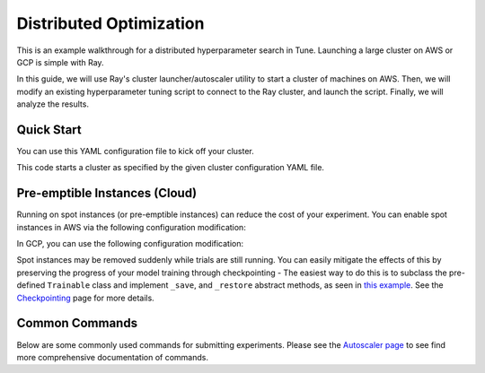 Distributed Optimization
========================

This is an example walkthrough for a distributed hyperparameter search in Tune. Launching a large cluster on AWS or GCP is simple with Ray.

In this guide, we will use Ray's cluster launcher/autoscaler utility to start a cluster of machines on AWS. Then, we will modify an existing hyperparameter tuning script to connect to the Ray cluster, and launch the script. Finally, we will analyze the results.


Quick Start
-----------

You can use this YAML configuration file to kick off your cluster.

.. code-block::yaml

    TODO

This code starts a cluster as specified by the given cluster configuration YAML file.

.. code-block::bash

    export CLUSTER=[path/to/cluster/yaml]
    ray submit $CLUSTER tune_mnist_large.py --start
    ray exec $CLUSTER 'tensorboard --logdir=~/ray_results/ --port 6006' --port-forward 6006


Pre-emptible Instances (Cloud)
------------------------------

Running on spot instances (or pre-emptible instances) can reduce the cost of your experiment. You can enable spot instances in AWS via the following configuration modification:

.. code-block::yaml

    # Provider-specific config for worker nodes, e.g. instance type.
    worker_nodes:
        InstanceType: m5.large
        ImageId: ami-0b294f219d14e6a82 # Deep Learning AMI (Ubuntu) Version 21.0

        # Run workers on spot by default. Comment this out to use on-demand.
        InstanceMarketOptions:
            MarketType: spot
            SpotOptions:
                MaxPrice: 1.0  # Max Hourly Price

In GCP, you can use the following configuration modification:

.. code-block::yaml

    worker_nodes:
        machineType: n1-standard-2
        disks:
          - boot: true
            autoDelete: true
            type: PERSISTENT
            initializeParams:
              diskSizeGb: 50
              # See https://cloud.google.com/compute/docs/images for more images
              sourceImage: projects/deeplearning-platform-release/global/images/family/tf-1-13-cpu

        # Run workers on preemtible instances.
        scheduling:
          - preemptible: true

Spot instances may be removed suddenly while trials are still running. You can easily mitigate the effects of this by preserving the progress of your model training through checkpointing - The easiest way to do this is to subclass the pre-defined ``Trainable`` class and implement ``_save``, and ``_restore`` abstract methods, as seen in `this example <https://github.com/ray-project/ray/blob/master/python/ray/tune/examples/hyperband_example.py>`__. See the `Checkpointing <tune-checkpointing.html>`__ page for more details.

Common Commands
---------------

Below are some commonly used commands for submitting experiments. Please see the `Autoscaler page <autoscaling.html>`__ to see find more comprehensive documentation of commands.

.. code-block::bash

    # Upload `tune_experiment.py` from your local machine onto the cluster. Then,
    # run `python tune_experiment.py --redis-address=localhost:6379` on the remote machine.
    $ ray submit CLUSTER.YAML tune_experiment.py --args="--redis-address=localhost:6379"

    # Start a cluster and run an experiment in a detached tmux session.
    # Shut down the cluster as soon as the experiment completes.
    # In `tune_experiment.py`, set `tune.run(upload_dir="s3://...")` to persist results
    $ ray submit CLUSTER.YAML --tmux --start --stop tune_experiment.py --args="--redis-address=localhost:6379"

    # Run Tensorboard and forward the port to your own machine.
    $ ray exec CLUSTER.YAML 'tensorboard --logdir ~/ray_results/ --port 6006' --port-forward 6006

    # Run Jupyter Lab and forward the port to your own machine.
    $ ray exec CLUSTER.YAML 'jupyter lab --port 6006' --port-forward 6006

    # See all the experiments and trials that have executed so far
    $ ray exec CLUSTER.YAML 'tune ls ~/ray_results'

    # If you modify any of the file_mounts (like in a project repository), you can upload
    # and sync all of the files up to the cluster with this command.
    $ ray rsync-up CLUSTER.YAML

    # Download the results directory from your cluster head node to your local machine
    $ ray rsync-down CLUSTER.YAML '~/ray_results' ~/cluster_results
